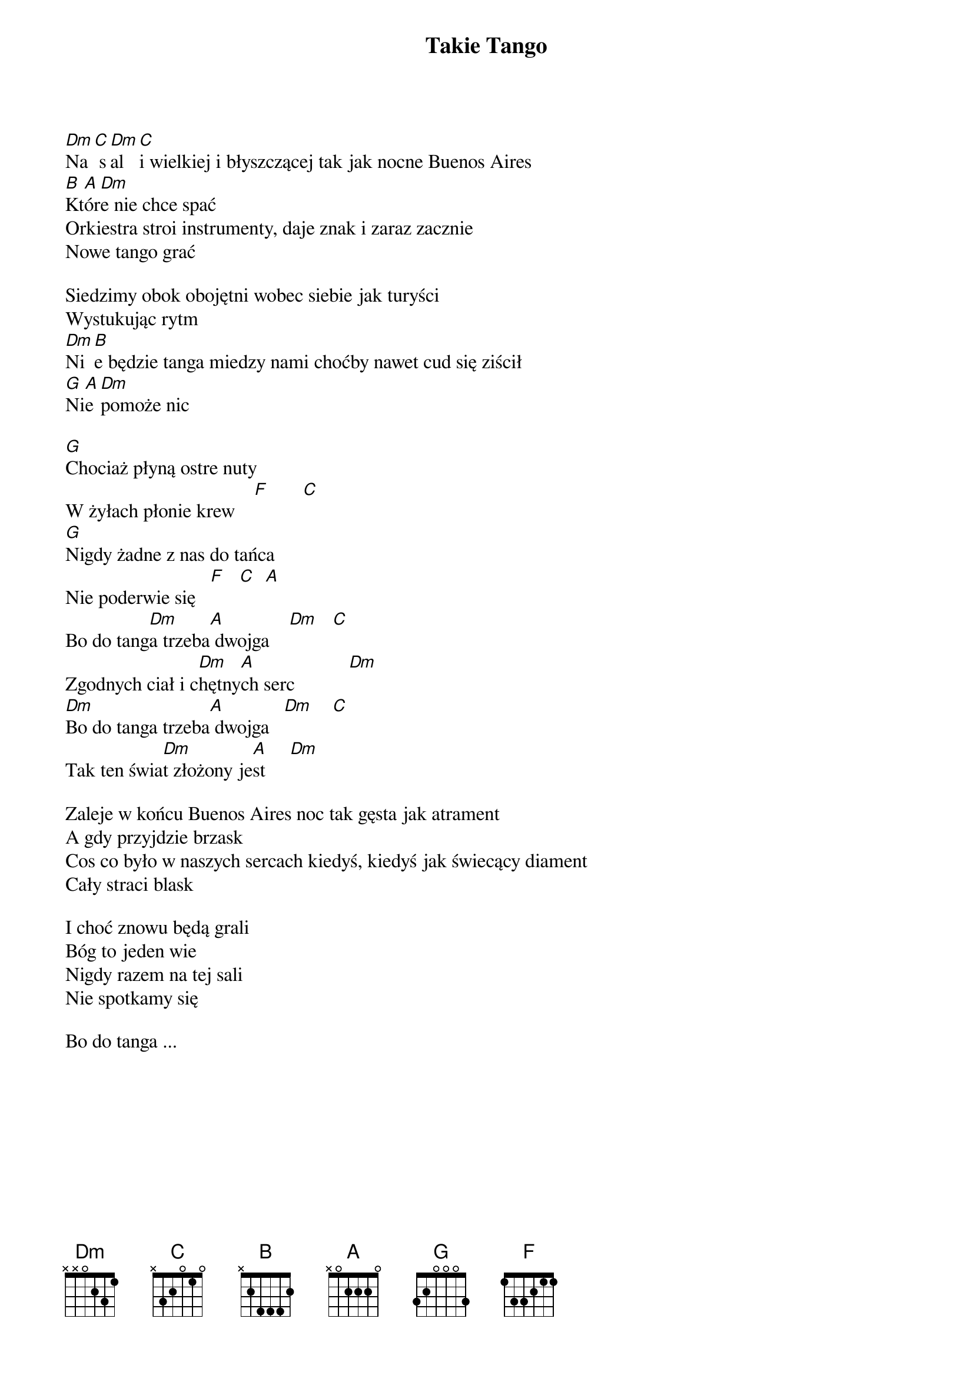 {title: Takie Tango}
{artist: Budka Suflera}
{key: C}

[Dm]Na[C] s[Dm]al[C]i wielkiej i błyszczącej tak jak nocne Buenos Aires
[B]Kt[A]ór[Dm]e nie chce spać
Orkiestra stroi instrumenty, daje znak i zaraz zacznie
Nowe tango grać

Siedzimy obok obojętni wobec siebie jak turyści
Wystukując rytm
[Dm]Ni[B]e będzie tanga miedzy nami choćby nawet cud się ziścił
[G]Ni[A]e [Dm]pomoże nic

[G]Chociaż płyną ostre nuty
W żyłach płonie krew    [F]       [C]
[G]Nigdy żadne z nas do tańca
Nie poderwie się   [F]   [C]  [A]
Bo do tang[Dm]a trzeba[A] dwojga    [Dm]   [C]
Zgodnych ciał i c[Dm]hętny[A]ch serc           [Dm]
[Dm]Bo do tanga trzeba[A] dwojga   [Dm]    [C]
Tak ten świa[Dm]t złożony je[A]st     [Dm]

Zaleje w końcu Buenos Aires noc tak gęsta jak atrament
A gdy przyjdzie brzask
Cos co było w naszych sercach kiedyś, kiedyś jak świecący diament
Cały straci blask

I choć znowu będą grali
Bóg to jeden wie
Nigdy razem na tej sali
Nie spotkamy się

Bo do tanga ...
